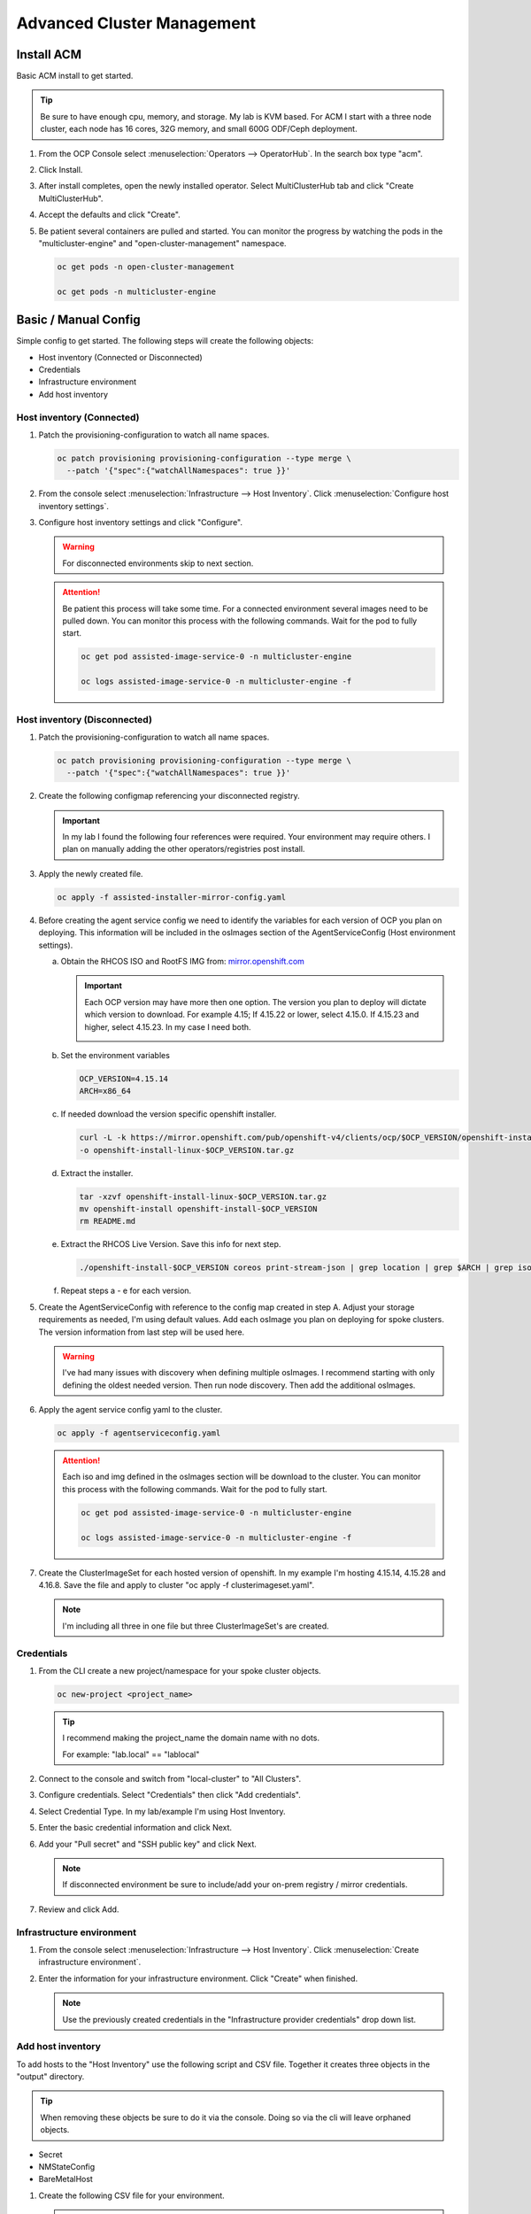 Advanced Cluster Management
===========================

Install ACM
-----------

Basic ACM install to get started.

.. tip:: Be sure to have enough cpu, memory, and storage. My lab is KVM based.
   For ACM I start with a three node cluster, each node has 16 cores, 32G
   memory, and small 600G ODF/Ceph deployment.

#. From the OCP Console select :menuselection:`Operators --> OperatorHub`. In
   the search box type "acm".

   .. image:: ./images/acm-operatorhub.png

#. Click Install.

   .. image:: ./images/acm-install.png

#. After install completes, open the newly installed operator. Select
   MultiClusterHub tab and click "Create MultiClusterHub".

   .. image:: ./images/acm-multiclusterhub.png

#. Accept the defaults and click "Create".

   .. image:: ./images/acm-create-multiclusterhub.png

#. Be patient several containers are pulled and started. You can monitor the
   progress by watching the pods in the "multicluster-engine" and
   "open-cluster-management" namespace.

   .. code-block:: bash

      oc get pods -n open-cluster-management

      oc get pods -n multicluster-engine

Basic / Manual Config
---------------------

Simple config to get started. The following steps will create the following
objects:

- Host inventory (Connected or Disconnected)
- Credentials
- Infrastructure environment
- Add host inventory

.. _host-inventory-connected:

Host inventory (Connected)
~~~~~~~~~~~~~~~~~~~~~~~~~~

#. Patch the provisioning-configuration to watch all name spaces.

   .. code-block:: bash

      oc patch provisioning provisioning-configuration --type merge \
        --patch '{"spec":{"watchAllNamespaces": true }}'

#. From the console select :menuselection:`Infrastructure --> Host Inventory`.
   Click :menuselection:`Configure host inventory settings`.

   .. image:: ./images/acm-host-inventory-settings.png

#. Configure host inventory settings and click "Configure".

   .. warning:: For disconnected environments skip to next section.

   .. image:: ./images/acm-configure-host-inventory.png

   .. attention:: Be patient this process will take some time. For a connected
      environment several images need to be pulled down. You can monitor this
      process with the following commands. Wait for the pod to fully start.

      .. code-block:: bash

         oc get pod assisted-image-service-0 -n multicluster-engine

         oc logs assisted-image-service-0 -n multicluster-engine -f

.. _host-inventory-disconnected:

Host inventory (Disconnected)
~~~~~~~~~~~~~~~~~~~~~~~~~~~~~

#. Patch the provisioning-configuration to watch all name spaces.

   .. code-block:: bash

      oc patch provisioning provisioning-configuration --type merge \
        --patch '{"spec":{"watchAllNamespaces": true }}'

#. Create the following configmap referencing your disconnected registry.

   .. important:: In my lab I found the following four references were
      required. Your environment may require others. I plan on manually
      adding the other operators/registries post install.

   .. code-block:: yaml
      :emphasize-lines: 4,10-12,17,20,23,26,29,32,35,38

      apiVersion: v1
      kind: ConfigMap
      metadata:
        name: assisted-installer-mirror-config
        namespace: multicluster-engine
        labels:
          app: assisted-service
      data:
        ca-bundle.crt: |
          -----BEGIN CERTIFICATE-----
          <Use rootCA.pem from your mirror registry here>
          -----END CERTIFICATE-----
        registries.conf: |
          unqualified-search-registries = ["registry.access.redhat.com", "docker.io"]
          [[registry]]
             prefix = ""
             location = "quay.io/openshift-release-dev/ocp-v4.0-art-dev"
             mirror-by-digest-only = true
             [[registry.mirror]]
             location = "mirror.lab.local:8443/openshift/release"
          [[registry]]
             prefix = ""
             location = "quay.io/openshift-release-dev/ocp-release"
             mirror-by-digest-only = true
             [[registry.mirror]]
             location = "mirror.lab.local:8443/openshift/release-images"
          [[registry]]
             prefix = ""
             location = "registry.redhat.io/multicluster-engine"
             mirror-by-digest-only = true
             [[registry.mirror]]
             location = "mirror.lab.local:8443/multicluster-engine"
          [[registry]]
             prefix = ""
             location = "registry.redhat.io/rhacm2"
             mirror-by-digest-only = true
             [[registry.mirror]]
             location = "mirror.lab.local:8443/rhacm2"

#. Apply the newly created file.

   .. code-block:: bash

      oc apply -f assisted-installer-mirror-config.yaml

#. Before creating the agent service config we need to identify the variables
   for each version of OCP you plan on deploying. This information will be
   included in the osImages section of the AgentServiceConfig (Host environment
   settings).

   a. Obtain the RHCOS ISO and RootFS IMG from:
      `mirror.openshift.com <https://mirror.openshift.com/pub/openshift-v4/dependencies/rhcos/>`_

      .. important:: Each OCP version may have more then one option. The
         version you plan to deploy will dictate which version to download. For
         example 4.15; If 4.15.22 or lower, select 4.15.0. If 4.15.23 and
         higher, select 4.15.23. In my case I need both.

         .. image:: ./images/mirror-openshift-415.png

   #. Set the environment variables

      .. code-block:: bash

         OCP_VERSION=4.15.14
         ARCH=x86_64

   #. If needed download the version specific openshift installer.

      .. code-block:: bash

         curl -L -k https://mirror.openshift.com/pub/openshift-v4/clients/ocp/$OCP_VERSION/openshift-install-linux.tar.gz \
         -o openshift-install-linux-$OCP_VERSION.tar.gz

   #. Extract the installer.

      .. code-block:: bash

         tar -xzvf openshift-install-linux-$OCP_VERSION.tar.gz
         mv openshift-install openshift-install-$OCP_VERSION
         rm README.md

   #. Extract the RHCOS Live Version. Save this info for next step.

      .. code-block:: bash

         ./openshift-install-$OCP_VERSION coreos print-stream-json | grep location | grep $ARCH | grep iso | cut -d\/ -f10

   #. Repeat steps a - e for each version.

#. Create the AgentServiceConfig with reference to the config map created in
   step A. Adjust your storage requirements as needed, I'm using default
   values. Add each osImage you plan on deploying for spoke clusters. The
   version information from last step will be used here.

   .. warning:: I've had many issues with discovery when defining multiple
      osImages.  I recommend starting with only defining the oldest needed
      version. Then run node discovery. Then add the additional osImages.

   .. code-block:: yaml
      :emphasize-lines: 11,17,23,25,27-41

      apiVersion: agent-install.openshift.io/v1beta1
      kind: AgentServiceConfig
      metadata:
       name: agent
      spec:
        databaseStorage:
          accessModes:
          - ReadWriteOnce
          resources:
            requests:
              storage: 10Gi
        filesystemStorage:
          accessModes:
          - ReadWriteOnce
          resources:
            requests:
              storage: 100Gi
        imageStorage:
          accessModes:
          - ReadWriteOnce
          resources:
            requests:
              storage: 50Gi
        mirrorRegistryRef:
          name: assisted-installer-mirror-config
        osImages:
          - openshiftVersion: "4.15"
            cpuArchitecture: "x86_64"
            version: "415.92.202402201450-0"
            url: "http://192.168.1.72/rhcos/rhcos-4.15.0-x86_64-live.x86_64.iso"
            rootFSUrl: "http://192.168.1.72/rhcos/rhcos-4.15.0-x86_64-live-rootfs.x86_64.img"
          - openshiftVersion: "4.15"
            cpuArchitecture: "x86_64"
            version: "415.92.202407091355-0"
            url: "http://192.168.1.72/rhcos/rhcos-4.15.23-x86_64-live.x86_64.iso"
            rootFSUrl: "http://192.168.1.72/rhcos/rhcos-4.15.23-x86_64-live-rootfs.x86_64.img"
          - openshiftVersion: "4.16"
            cpuArchitecture: "x86_64"
            version: "416.94.202406251923-0"
            url: "http://192.168.1.72/rhcos/rhcos-4.16.3-x86_64-live.x86_64.iso"
            rootFSUrl: "http://192.168.1.72/rhcos/rhcos-4.16.3-x86_64-live-rootfs.x86_64.img"

#. Apply the agent service config yaml to the cluster.

   .. code-block:: bash

      oc apply -f agentserviceconfig.yaml

   .. attention:: Each iso and img defined in the osImages section will be
      download to the cluster. You can monitor this process with the following
      commands. Wait for the pod to fully start.

      .. code-block:: bash

         oc get pod assisted-image-service-0 -n multicluster-engine

         oc logs assisted-image-service-0 -n multicluster-engine -f

#. Create the ClusterImageSet for each hosted version of openshift. In my
   example I'm hosting 4.15.14, 4.15.28 and 4.16.8. Save the file and apply
   to cluster "oc apply -f clusterimageset.yaml".

   .. note:: I'm including all three in one file but three ClusterImageSet's
      are created.

   .. code-block:: yaml
      :emphasize-lines: 2,7,9,12,17,19,22,27,29

      apiVersion: hive.openshift.io/v1
      kind: ClusterImageSet
      metadata:
        labels:
          channel: stable
          visible: 'true'
        name: img4.15.14-x86-64-appsub
      spec:
        releaseImage: mirror.lab.local:8443/openshift/release-images:4.15.14-x86_64
      ---
      apiVersion: hive.openshift.io/v1
      kind: ClusterImageSet
      metadata:
        labels:
          channel: stable
          visible: 'true'
        name: img4.15.28-x86-64-appsub
      spec:
        releaseImage: mirror.lab.local:8443/openshift/release-images:4.15.28-x86_64
      ---
      apiVersion: hive.openshift.io/v1
      kind: ClusterImageSet
      metadata:
        labels:
          channel: stable
          visible: 'true'
        name: img4.16.8-x86-64-appsub
      spec:
        releaseImage: mirror.lab.local:8443/openshift/release-images:4.16.8-x86_64

Credentials
~~~~~~~~~~~

#. From the CLI create a new project/namespace for your spoke cluster objects.

   .. code-block:: bash

      oc new-project <project_name>

   .. tip:: I recommend making the project_name the domain name with no dots.

      For example: "lab.local" ==  "lablocal"

#. Connect to the console and switch from "local-cluster" to "All Clusters".

   .. image:: ./images/acm-allclusters.png

#. Configure credentials. Select "Credentials" then click "Add credentials".

   .. image:: ./images/acm-credentials.png

#. Select Credential Type. In my lab/example I'm using Host Inventory.

   .. image:: ./images/acm-host-inventory.png

#. Enter the basic credential information and click Next.

   .. image:: ./images/acm-basic-info.png

#. Add your "Pull secret" and "SSH public key" and click Next.

   .. note:: If disconnected environment be sure to include/add your on-prem
      registry / mirror credentials.

   .. image:: ./images/acm-pull-secret.png

#. Review and click Add.

Infrastructure environment
~~~~~~~~~~~~~~~~~~~~~~~~~~

#. From the console select :menuselection:`Infrastructure --> Host Inventory`.
   Click :menuselection:`Create infrastructure environment`.

   .. image:: ./images/acm-infra-env.png

#. Enter the information for your infrastructure environment. Click "Create"
   when finished.

   .. note:: Use the previously created credentials in the "Infrastructure
      provider credentials" drop down list.

   .. image:: ./images/acm-create-infra-env.png

Add host inventory
~~~~~~~~~~~~~~~~~~

To add hosts to the "Host Inventory" use the following script and CSV file.
Together it creates three objects in the "output" directory.

.. tip:: When removing these objects be sure to do it via the console. Doing
   so via the cli will leave orphaned objects.

- Secret
- NMStateConfig
- BareMetalHost

#. Create the following CSV file for your environment.

   .. attention:: In this CSV file example I have 5 VM's. I'm using Sushi Redfish
      emulater for remote management.

   .. code-block:: bash

      HOST,BMCIP,HOSTIP,MAC1,UUID
      host11,192.168.1.72:8000,192.168.122.11,52:54:00:f4:16:11,0ef41f53-b22b-4809-a8e4-6fd76b1385af
      host12,192.168.1.72:8000,192.168.122.12,52:54:00:f4:16:12,9ccd79b0-d21c-494d-a51a-8d08a371cc8f
      host13,192.168.1.72:8000,192.168.122.13,52:54:00:f4:16:13,8ac8719f-12fc-43e9-a04c-e3647af877f9
      host14,192.168.1.72:8000,192.168.122.14,52:54:00:f4:16:14,d3386573-afed-4958-a2ab-2d7f3d68c69d
      host15,192.168.1.72:8000,192.168.122.15,52:54:00:f4:16:15,16d40706-3939-497a-afa0-4ec83ae152a8

#. Create the following script.

   .. important:: You may need to change or add variables for your environment.

   .. note:: The Secret username and password are base64 encoded.

   .. code-block:: bash
      :linenos:
      :emphasize-lines: 29,31,32,40,43-46,49,67,89,92,97-99,103,105,106,108

      #/bin/bash

      # Create output dir if not exists, delete old one if exists.

      if [[ -d output ]]; then
          rm -rf output
          mkdir -p output
      else
          mkdir -p output
      fi

      # Take "nodes" CSV and create bare-metal resources for cluster.

      for host in `cat nodes | grep -v HOST`; do
      HOST=`grep $host nodes | awk -F "," '{print $1}'`;
      BMCIP=`grep $host nodes | awk -F "," '{print $2}'`;
      HOSTIP=`grep $host nodes | awk -F "," '{print $3}'`;
      MAC1=`grep $host nodes | awk -F "," '{print $4}'`;
      UUID=`grep $host nodes | awk -F "," '{print $5}'`;

      # Secret

      cat <<EOF > ./output/$HOST-secret.yaml
      apiVersion: v1
      data:
        password: a25p
        username: a25p
      kind: Secret
      metadata:
        name: bmc-$HOST
        namespace: lablocal
      type: Opaque
      EOF

      # NMStateConfig

      cat <<EOF > ./output/$HOST-nmstate.yaml
      apiVersion: agent-install.openshift.io/v1beta1
      kind: NMStateConfig
      metadata:
        labels:
          agent-install.openshift.io/bmh: $HOST
          infraenvs.agent-install.openshift.io: lablocal
        name: $HOST
        namespace: lablocal
      spec:
        interfaces:
          - macAddress: $MAC1
            name: enp1s0
        config:
          interfaces:
            - name: enp1s0
              type: ethernet
              mtu: 1500
              state: up
            - name: enp1s0.122
              type: vlan
              state: up
              vlan:
                base-iface: enp1s0
                id: 122
              ipv4:
                enabled: true
                dhcp: false
                address:
                  - ip: $HOSTIP
                    prefix-length: 24
              ipv6:
                enabled: false
          dns-resolver:
            config:
              search:
                - lab.local
              server:
                - 192.168.1.68
          routes:
            config:
              - destination: 0.0.0.0/0
                next-hop-address: 192.168.122.1
                next-hop-interface: enp1s0.122
                table-id: 254
      EOF

      # BareMetalHost

      cat <<EOF > ./output/$HOST-baremetal.yaml
      apiVersion: metal3.io/v1alpha1
      kind: BareMetalHost
      metadata:
        annotations:
          bmac.agent-install.openshift.io/hostname: $HOST
          inspect.metal3.io: ""
        finalizers:
          - baremetalhost.metal3.io
        labels:
          infraenvs.agent-install.openshift.io: lablocal
        name: $HOST
        namespace: lablocal
      spec:
        automatedCleaningMode: metadata
        rootDeviceHints:
          deviceName: "/dev/vda"
        bmc:
          address: redfish-virtualmedia+http://$BMCIP/redfish/v1/Systems/$UUID
          credentialsName: bmc-$HOST
          disableCertificateVerification: true
        bootMACAddress: $MAC1
        customDeploy:
          method: start_assisted_install
        online: true
      EOF

      done;

      echo -e "\n\nTo create the inventory run \"oc create -f output/\"."

#. Run script and create openshift objects.

   .. code-block:: bash

      ./script.sh

   .. code-block:: bash

      oc create -f output/

   .. tip:: Monitor BMH progress

      .. code-block:: bash

         oc logs metal3-baremetal-operator-675565dfc-7stdm -n openshift-machine-api --follow

GitOps
------

.. tip:: Clone my github repo. All the files listed below are included, modify
   as needed.

   .. code-block:: bash

      git clone https://github.com/vtog/gitops.git

Install operators
~~~~~~~~~~~~~~~~~

For GitOps two operators are required:

- Red Hat OpenShift GitOps
- Topology Aware Lifecycle Manager

Both operators can be found on the OperatorHub and for this lab the default
config is all that is needed. Simply accept the defaults and click "Install".

Host inventory
~~~~~~~~~~~~~~

Just like the basic/manual config, we need to configure the host inventory
first. This can be done connected or disconnected:

For **connected** see :ref:`host-inventory-connected`

For **disconnected** see :ref:`host-inventory-disconnected`

Environment / Cluster
~~~~~~~~~~~~~~~~~~~~~

From the cli create the following yaml manifests and apply them to your hub
cluster. When finished you'll have a SNO cluster running.

.. tip:: Use the "kustomization.yaml" to create the manifests
   ``oc create -k ./<manifest-dir>``. This process can be used to test the
   manifests for errors before gitops automation.

- 00-namespace.yaml
- 01-unsealed-bmc-secret.yaml
- 02-unsealed-pull-secret.yaml
- 03-agentclusterinstall.yaml
- 04-clusterdeployment.yaml
- 05-klusterlet.yaml
- 06-managedcluster.yaml
- 07-nmstate.yaml
- 08-infraenv.yaml
- 09-baremetalhost.yaml
- kustomization.yaml

.. code-block:: bash
   :caption: 00-namespace.yaml
   :emphasize-lines: 2,4

   apiVersion: v1
   kind: Namespace
   metadata:
     name: ztp-spoke-01

.. code-block:: bash
   :caption: 01-unsealed-bmc-secret.yaml
   :emphasize-lines: 3-5,9,10

   apiVersion: v1
   data:
     password: a25p
     username: a25p
   kind: Secret
   metadata:
     labels:
       app.kubernetes.io/instance: clusters
     name: bmc-secret
     namespace: ztp-spoke-01
   type: Opaque

.. code-block:: bash
   :caption: 02-unsealed-pull-secret.yaml
   :emphasize-lines: 8,9,11,12

   # After creating the secret use the following to set the data with your custom docker config json.
   # oc set data secret/pull-secret --from-file=.dockerconfigjson=/home/vince/.docker/config.json -n ztp-spoke-01
   # or
   # oc create secret docker-registry --from-file=.dockerconfigjson=/home/vince/.docker/config.json pull-secret -n ztp-spoke-01

   apiVersion: v1
   data:
     .dockerconfigjson: ewoJImF1dGhzIjogewoJICAibWlycm9yLmxhYi5sb2NhbDo4NDQzIjogewogICAgICAiYXV0aCI6ICJhVzVwZERwd1lYTnpkMjl5WkE9PSIKICAgIH0KICB9Cn0K
   kind: Secret
   metadata:
     name: pull-secret
     namespace: ztp-spoke-01

.. code-block:: bash
   :caption: 03-agentclusterinstall.yaml
   :emphasize-lines: 2,8,9,11,14,16,22,28

   apiVersion: extensions.hive.openshift.io/v1beta1
   kind: AgentClusterInstall
   metadata:
     annotations:
       agent-install.openshift.io/install-config-overrides: '{"networking":{"networkType":"OVNKubernetes"}}'
       argocd.argoproj.io/sync-wave: '1'
       ran.openshift.io/ztp-gitops-generated: '{}'
     labels:
       app.kubernetes.io/instance: clusters
     name: ztp-spoke-01
     namespace: ztp-spoke-01
   spec:
     clusterDeploymentRef:
       name: ztp-spoke-01
     imageSetRef:
       name: img4.16.8-x86-64-appsub
     networking:
       clusterNetwork:
         - cidr: 10.128.0.0/14
           hostPrefix: 23
       machineNetwork:
         - cidr: 192.168.132.0/24
       serviceNetwork:
         - 172.30.0.0/16
     provisionRequirements:
       controlPlaneAgents: 1
       workerAgents: 0
     sshPublicKey: <redacted>

.. code-block:: bash
   :caption: 04-clusterdeployment.yaml
   :emphasize-lines: 2,4,5,7,8,15,21,23

   apiVersion: hive.openshift.io/v1
   kind: ClusterDeployment
   metadata:
     name: ztp-spoke-01
     namespace: ztp-spoke-01
   spec:
     baseDomain: lab.local
     clusterName: ztp-spoke-01
     controlPlaneConfig:
       servingCertificates: {}
     installed: false
     clusterInstallRef:
       group: extensions.hive.openshift.io
       kind: AgentClusterInstall
       name: ztp-spoke-01
       version: v1beta1
     platform:
       agentBareMetal:
         agentSelector:
           matchLabels:
             cluster-name: "ztp-spoke-01"
     pullSecretRef:
       name: pull-secret

.. code-block:: bash
   :caption: 05-klusterlet.yaml
   :emphasize-lines: 2,4,5,13,16,17

   apiVersion: agent.open-cluster-management.io/v1
   kind: KlusterletAddonConfig
   metadata:
     name: ztp-spoke-01
     namespace: ztp-spoke-01
   spec:
     applicationManager:
       argocdCluster: false
       enabled: true
     certPolicyController:
       enabled: true
     clusterLabels:
       name: ztp-spoke-01
       cloud: Baremetal
       vendor: auto-detect
     clusterName: ztp-spoke-01
     clusterNamespace: ztp-spoke-01
     iamPolicyController:
       enabled: true
     policyController:
       enabled: true
     searchCollector:
       enabled: true
     version: 2.6.2

.. code-block:: bash
   :caption: 06-managedcluster.yaml
   :emphasize-lines: 2,4,5,7

   apiVersion: cluster.open-cluster-management.io/v1
   kind: ManagedCluster
   metadata:
     name: ztp-spoke-01
     namespace: ztp-spoke-01
     labels:
       name: ztp-spoke-01
   spec:
     hubAcceptsClient: true
     leaseDurationSeconds: 60

.. code-block:: bash
   :caption: 07-nmstate.yaml
   :emphasize-lines: 2,4,5,7,10,11,14-16,18,19,22,23,28,29,35,37,41,42

   apiVersion: agent-install.openshift.io/v1beta1
   kind: NMStateConfig
   metadata:
     name: ztp-spoke-01
     namespace: ztp-spoke-01
     labels:
       cluster-name: ztp-spoke-01
   spec:
     interfaces:
       - name: enp1s0
         macAddress: 52:54:00:f4:16:21
     config:
       interfaces:
         - name: enp1s0
           type: ethernet
           mtu: 1500
           state: up
         - name: enp1s0.132
           type: vlan
           state: up
           vlan:
             base-iface: enp1s0
             id: 132
           ipv4:
             enabled: true
             dhcp: false
             address:
               - ip: 192.168.132.21
                 prefix-length: 24
           ipv6:
             enabled: false
       dns-resolver:
         config:
           search:
             - lab.local
           server:
             - 192.168.1.68
       routes:
         config:
           - destination: 0.0.0.0/0
             next-hop-address: 192.168.132.1
             next-hop-interface: enp1s0.132
             table-id: 254

.. code-block:: bash
   :caption: 08-infraenv.yaml
   :emphasize-lines: 2,4,5,10,12-14,17,19,22

   apiVersion: agent-install.openshift.io/v1beta1
   kind: InfraEnv
   metadata:
     name: ztp-spoke-01
     namespace: ztp-spoke-01
     annotations:
       argocd.argoproj.io/sync-options: Validate=false
   spec:
     additionalNTPSources:
       - 192.168.1.68
     clusterRef:
       name: ztp-spoke-01
       namespace: ztp-spoke-01
     sshAuthorizedKey: '<redacted>'
     agentLabelSelector:
       matchLabels:
         cluster-name: ztp-spoke-01
     pullSecretRef:
       name: pull-secret
     nmStateConfigLabelSelector:
       matchLabels:
         cluster-name: ztp-spoke-01

.. code-block:: bash
   :caption: 09-baremetalhost.yaml
   :emphasize-lines: 2,6,8-10,14,16,17,19

   apiVersion: metal3.io/v1alpha1
   kind: BareMetalHost
   metadata:
     annotations:
       inspect.metal3.io: disabled
       bmac.agent-install.openshift.io/hostname: "ztp-spoke-01"
     labels:
       infraenvs.agent-install.openshift.io: "ztp-spoke-01"
     name: ztp-spoke-01
     namespace: ztp-spoke-01
   spec:
     automatedCleaningMode: metadata
     rootDeviceHints:
       deviceName: /dev/vda
     bmc:
       address: redfish-virtualmedia+http://192.168.1.72:8000/redfish/v1/Systems/4df1a257-6ab8-4de9-a530-1781da98aa98
       credentialsName: bmc-secret
       disableCertificateVerification: true
     bootMACAddress: '52:54:00:f4:16:21'
     bootMode: UEFI
     online: true

.. code-block:: bash
   :caption: kustomization.yaml
   :emphasize-lines: 2

   apiVersion: kustomize.config.k8s.io/v1beta1
   kind: Kustomization

   resources:
     - 00-namespace.yaml
     - 01-unsealed-bmc-secret.yaml
     - 02-unsealed-pull-secret.yaml
     - 03-agentclusterinstall.yaml
     - 04-clusterdeployment.yaml
     - 05-klusterlet.yaml
     - 06-managedcluster.yaml
     - 07-nmstateconfig.yaml
     - 08-infraenv.yaml
     - 09-baremetalhost.yaml

Automation
~~~~~~~~~~

#. From the ACM console view select: :menuselection:`Applications` from the
   menu. Click "Create application" and select "Subscription".

   .. image:: ./images/acm-create-app.png

#. Add the name and namespace for the cluster and select "Git".

   .. important:: Use the same name and namespace used in your manifests.
      00-namespace.yaml is not part of the kustomization yaml so creating the
      right namespace is critical.

   .. image:: ./images/acm-create-app2.png

#. Add your repo info for the cluster. In my lab I only need:

   - URL
   - Branch
   - Path

   .. image:: ./images/acm-git.png

#. After adding repo info scroll down to "Cluster sets" and select "default".
   Then click "Create" in the upper right corner.
